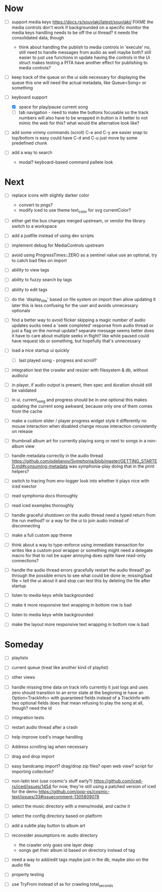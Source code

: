* Now
- [ ] support media keys
  https://docs.rs/souvlaki/latest/souvlaki/
  FIXME the media controls don't work if backgrounded on a specific monitor
  the media keys handling needs to be off the ui thread?
    it needs the consolidated data, though
  - think about handling the publish to media controls in 'execute'
    no, still need to handle messages from audio as well
    maybe both? still easier to just use functions in update
    having the controls in the Ui struct makes testing a PITA
      have another effect for publishing to media controls?

- [ ] keep track of the queue on the ui side
  necessary for displaying the queue
  this one will need the actual metadata, like Queue<Song> or something

- [-] keyboard support
  - [X] space for play/pause current song
  - [ ] tab navigation - need to make the buttons focusable
    so the track numbers will also have to be wrapped in button
    is it better to not mimic the web for this?
      what would the alternative look like?

- [ ] add some vimmy commands (scroll)
  C-e and C-y are easier
  snap to top/bottom is easy
  could have C-d and C-u just move by some predefined chunk

- [ ] add a way to search
  - modal? keyboard-based
    command pallete look

* Next
- [ ] replace icons with slightly darker color
  - convert to pngs?
  - modify iced to use theme text_color for svg currentColor?

- [ ] either get the bus changes merged upstream, or vendor the library
  switch to a workspace

- [ ] add a justfile instead of using dev scripts

- [ ] implement debug for MediaControls upstream

- [ ] avoid using ProgressTimes::ZERO as a sentinel value
  use an optional, try to catch bad files on import

- [ ] ability to view tags
- [ ] ability to fuzzy search by tags
- [ ] ability to edit tags

- [ ] do the 'display_title' based on file system on import
  then allow updating it later
  this is less confusing for the user and avoids unnecessary optionals

- [ ] find a better way to avoid flicker
  skipping a magic number of audio updates sucks
  need a 'seek completed' response from audio thread
    or just a flag on the normal update? separate message seems better
    does it have to care about multiple seeks in flight? like while paused
      could have request ids or something, but hopefully that's unnecessary

- [ ] load a nice startup ui quickly
  - [ ] last played song - progress and scroll?

- [ ] integration test the crawler and resizer
  with filesystem & db, without audio/ui

- [ ] in player, if audio output is present,
  then spec and duration should still be validated

- [-] in ui, current_song and progress should be in one optional
  this makes updating the current song awkward,
  because only one of them comes from the cache

- [ ] make a custom slider / player progress widget
  style it differently
  no mouse interaction when disabled
  change mouse interaction consistently on release

- [ ] thumbnail album art for currently playing song
  or next to songs in a non-album view

- [ ] handle metadata correctly in the audio thread
  https://github.com/pdeljanov/Symphonia/blob/master/GETTING_STARTED.md#consuming-metadata
  was symphonia-play doing that in the print helpers?

- [ ] switch to tracing from env-logger
  look into whether it plays nice with iced exector

- [ ] read symphonia docs thoroughly
- [ ] read iced examples thoroughly

- [ ] handle graceful shutdown on the audio thread
  need a typed return from the run method?
  or a way for the ui to join audio instead of disconnecting

- [ ] make a full custom app theme

- [ ] think about a way to type-enforce using immediate transaction for writes
  like a custom pool wrapper or something
  might need a delegate macro for that to not be super annoying
  does sqlite have read-only connections?

- [ ] handle the audio thread errors gracefully
  restart the audio thread?
  go through the possible errors to see what could be done
  ie; missing/bad file = tell the ui about it and stop
    can test this by deleting the file after startup

- [ ] listen to media keys while backgrounded

- [ ] make it more responsive
  text wrapping in bottom row is bad

- [ ] listen to media keys while backgrounded

- [ ] make the layout more responsive
  text wrapping in bottom row is bad

* Someday
- [ ] playlists
- [ ] current queue (treat like another kind of playlist)
- [ ] other views

- [ ] handle missing time data on track info
  currently it just logs and uses zero
  should transition to an error state at the beginning
  ie have an Option<TrackInfo> with guaranteed fields
  instead of a TrackInfo with two optional fields
  does that mean refusing to play the song at all, though? need the id

- [ ] integration tests
- [ ] restart audio thread after a crash

- [ ] help improve iced's image handling
- [ ] Address scrolling lag when necessary

- [ ] drag and drop import
- [ ] easy bandcamp import?
  drag/drop zip files?
  open web view?
  script for importing collection?

- [ ] non-latin text (use cosmic's stuff early?)
  https://github.com/iced-rs/iced/issues/1454
  for now, they're still using a patched version of iced for the demo
  https://github.com/pop-os/cosmic-text/issues/33#issuecomment-1305809078

- [ ] select the music directory with a menu/modal, and cache it
- [ ] select the config directory based on platform

- [ ] add a subtle play button to album art

- [ ] reconsider assumptions re: audio directory
  - the crawler only goes one layer deep
  - songs get their album id based on directory instead of tag

- [ ] need a way to add/edit tags
  maybe just in the db, maybe also on the audio file

- [ ] property testing

- [ ] use TryFrom instead of as for crawling total_seconds
